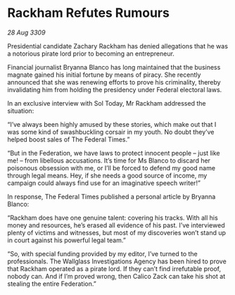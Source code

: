 * Rackham Refutes Rumours

/28 Aug 3309/

Presidential candidate Zachary Rackham has denied allegations that he was a notorious pirate lord prior to becoming an entrepreneur. 

Financial journalist Bryanna Blanco has long maintained that the business magnate gained his initial fortune by means of piracy. She recently announced that she was renewing efforts to prove his criminality, thereby invalidating him from holding the presidency under Federal electoral laws. 

In an exclusive interview with Sol Today, Mr Rackham addressed the situation: 

“I’ve always been highly amused by these stories, which make out that I was some kind of swashbuckling corsair in my youth. No doubt they’ve helped boost sales of The Federal Times.” 

“But in the Federation, we have laws to protect innocent people – just like me! – from libellous accusations. It’s time for Ms Blanco to discard her poisonous obsession with me, or I’ll be forced to defend my good name through legal means. Hey, if she needs a good source of income, my campaign could always find use for an imaginative speech writer!” 

In response, The Federal Times published a personal article by Bryanna Blanco: 

“Rackham does have one genuine talent: covering his tracks. With all his money and resources, he’s erased all evidence of his past. I’ve interviewed plenty of victims and witnesses, but most of my discoveries won’t stand up in court against his powerful legal team.” 

“So, with special funding provided by my editor, I’ve turned to the professionals. The Wallglass Investigations Agency has been hired to prove that Rackham operated as a pirate lord. If they can’t find irrefutable proof, nobody can. And if I’m proved wrong, then Calico Zack can take his shot at stealing the entire Federation.”